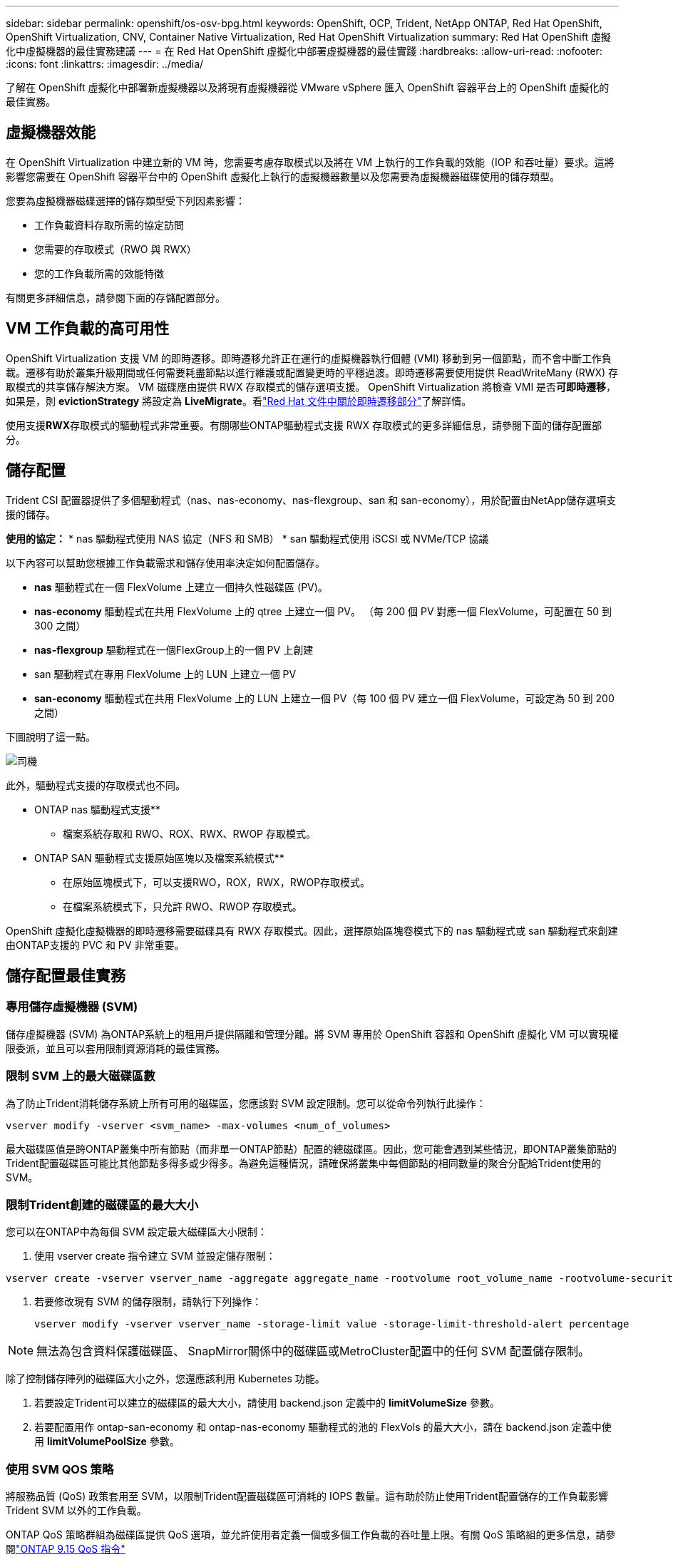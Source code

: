 ---
sidebar: sidebar 
permalink: openshift/os-osv-bpg.html 
keywords: OpenShift, OCP, Trident, NetApp ONTAP, Red Hat OpenShift, OpenShift Virtualization, CNV, Container Native Virtualization, Red Hat OpenShift Virtualization 
summary: Red Hat OpenShift 虛擬化中虛擬機器的最佳實務建議 
---
= 在 Red Hat OpenShift 虛擬化中部署虛擬機器的最佳實踐
:hardbreaks:
:allow-uri-read: 
:nofooter: 
:icons: font
:linkattrs: 
:imagesdir: ../media/


[role="lead"]
了解在 OpenShift 虛擬化中部署新虛擬機器以及將現有虛擬機器從 VMware vSphere 匯入 OpenShift 容器平台上的 OpenShift 虛擬化的最佳實務。



== 虛擬機器效能

在 OpenShift Virtualization 中建立新的 VM 時，您需要考慮存取模式以及將在 VM 上執行的工作負載的效能（IOP 和吞吐量）要求。這將影響您需要在 OpenShift 容器平台中的 OpenShift 虛擬化上執行的虛擬機器數量以及您需要為虛擬機器磁碟使用的儲存類型。

您要為虛擬機器磁碟選擇的儲存類型受下列因素影響：

* 工作負載資料存取所需的協定訪問
* 您需要的存取模式（RWO 與 RWX）
* 您的工作負載所需的效能特徵


有關更多詳細信息，請參閱下面的存儲配置部分。



== VM 工作負載的高可用性

OpenShift Virtualization 支援 VM 的即時遷移。即時遷移允許正在運行的虛擬機器執行個體 (VMI) 移動到另一個節點，而不會中斷工作負載。遷移有助於叢集升級期間或任何需要耗盡節點以進行維護或配置變更時的平穩過渡。即時遷移需要使用提供 ReadWriteMany (RWX) 存取模式的共享儲存解決方案。  VM 磁碟應由提供 RWX 存取模式的儲存選項支援。 OpenShift Virtualization 將檢查 VMI 是否**可即時遷移**，如果是，則 **evictionStrategy** 將設定為 **LiveMigrate**。看link:https://docs.openshift.com/container-platform/latest/virt/live_migration/virt-about-live-migration.html["Red Hat 文件中關於即時遷移部分"]了解詳情。

使用支援**RWX**存取模式的驅動程式非常重要。有關哪些ONTAP驅動程式支援 RWX 存取模式的更多詳細信息，請參閱下面的儲存配置部分。



== 儲存配置

Trident CSI 配置器提供了多個驅動程式（nas、nas-economy、nas-flexgroup、san 和 san-economy），用於配置由NetApp儲存選項支援的儲存。

**使用的協定：** * nas 驅動程式使用 NAS 協定（NFS 和 SMB） * san 驅動程式使用 iSCSI 或 NVMe/TCP 協議

以下內容可以幫助您根據工作負載需求和儲存使用率決定如何配置儲存。

* **nas** 驅動程式在一個 FlexVolume 上建立一個持久性磁碟區 (PV)。
* **nas-economy** 驅動程式在共用 FlexVolume 上的 qtree 上建立一個 PV。  （每 200 個 PV 對應一個 FlexVolume，可配置在 50 到 300 之間）
* **nas-flexgroup** 驅動程式在一個FlexGroup上的一個 PV 上創建
* san 驅動程式在專用 FlexVolume 上的 LUN 上建立一個 PV
* **san-economy** 驅動程式在共用 FlexVolume 上的 LUN 上建立一個 PV（每 100 個 PV 建立一個 FlexVolume，可設定為 50 到 200 之間）


下圖說明了這一點。

image::redhat-openshift-bpg-001.png[司機]

此外，驅動程式支援的存取模式也不同。

** ONTAP nas 驅動程式支援**

* 檔案系統存取和 RWO、ROX、RWX、RWOP 存取模式。


** ONTAP SAN 驅動程式支援原始區塊以及檔案系統模式**

* 在原始區塊模式下，可以支援RWO，ROX，RWX，RWOP存取模式。
* 在檔案系統模式下，只允許 RWO、RWOP 存取模式。


OpenShift 虛擬化虛擬機器的即時遷移需要磁碟具有 RWX 存取模式。因此，選擇原始區塊卷模式下的 nas 驅動程式或 san 驅動程式來創建由ONTAP支援的 PVC 和 PV 非常重要。



== **儲存配置最佳實務**



=== **專用儲存虛擬機器 (SVM)**

儲存虛擬機器 (SVM) 為ONTAP系統上的租用戶提供隔離和管理分離。將 SVM 專用於 OpenShift 容器和 OpenShift 虛擬化 VM 可以實現權限委派，並且可以套用限制資源消耗的最佳實務。



=== **限制 SVM 上的最大磁碟區數**

為了防止Trident消耗儲存系統上所有可用的磁碟區，您應該對 SVM 設定限制。您可以從命令列執行此操作：

[source, cli]
----
vserver modify -vserver <svm_name> -max-volumes <num_of_volumes>
----
最大磁碟區值是跨ONTAP叢集中所有節點（而非單一ONTAP節點）配置的總磁碟區。因此，您可能會遇到某些情況，即ONTAP叢集節點的Trident配置磁碟區可能比其他節點多得多或少得多。為避免這種情況，請確保將叢集中每個節點的相同數量的聚合分配給Trident使用的 SVM。



=== **限制Trident創建的磁碟區的最大大小**

您可以在ONTAP中為每個 SVM 設定最大磁碟區大小限制：

. 使用 vserver create 指令建立 SVM 並設定儲存限制：


[source, cli]
----
vserver create -vserver vserver_name -aggregate aggregate_name -rootvolume root_volume_name -rootvolume-security-style {unix|ntfs|mixed} -storage-limit value
----
. 若要修改現有 SVM 的儲存限制，請執行下列操作：
+
[source, cli]
----
vserver modify -vserver vserver_name -storage-limit value -storage-limit-threshold-alert percentage
----



NOTE: 無法為包含資料保護磁碟區、 SnapMirror關係中的磁碟區或MetroCluster配置中的任何 SVM 配置儲存限制。

除了控制儲存陣列的磁碟區大小之外，您還應該利用 Kubernetes 功能。

. 若要設定Trident可以建立的磁碟區的最大大小，請使用 backend.json 定義中的 **limitVolumeSize** 參數。
. 若要配置用作 ontap-san-economy 和 ontap-nas-economy 驅動程式的池的 FlexVols 的最大大小，請在 backend.json 定義中使用 **limitVolumePoolSize** 參數。




=== **使用 SVM QOS 策略**

將服務品質 (QoS) 政策套用至 SVM，以限制Trident配置磁碟區可消耗的 IOPS 數量。這有助於防止使用Trident配置儲存的工作負載影響Trident SVM 以外的工作負載。

ONTAP QoS 策略群組為磁碟區提供 QoS 選項，並允許使用者定義一個或多個工作負載的吞吐量上限。有關 QoS 策略組的更多信息，請參閱link:https://docs.netapp.com/us-en/ontap-cli/index.html["ONTAP 9.15 QoS 指令"]



=== **限制 Kubernetes 叢集成員的儲存資源存取**

**使用命名空間** 限制對Trident建立的 NFS 捲和 iSCSI LUN 的存取是 Kubernetes 部署安全態勢的關鍵組成部分。這樣做可以防止不屬於 Kubernetes 叢集的主機存取磁碟區並可能意外修改資料。

此外，容器中的進程可以存取掛載到主機的存儲，但該存儲並非為容器準備的。使用命名空間為資源提供邏輯邊界可以避免這個問題。然而，

重要的是要理解命名空間是 Kubernetes 中資源的邏輯邊界。因此，確保在適當的時候使用命名空間來提供分離至關重要。但是，特權容器在運作時所具有的主機級權限比正常容器多得多。因此，使用以下命令停用此功能link:https://kubernetes.io/docs/concepts/policy/pod-security-policy/["Pod 安全策略"]。

**使用專用匯出策略** 對於具有專用基礎架構節點或其他無法安排使用者應用程式的節點的 OpenShift 部署，應使用單獨的匯出策略來進一步限制對儲存資源的存取。這包括為部署到這些基礎設施節點的服務（例如，OpenShift Metrics 和 Logging 服務）以及部署到非基礎設施節點的標準應用程式建立匯出策略。

Trident可以自動建立和管理出口政策。這樣， Trident將其提供的磁碟區的存取權限限製到 Kubernetes 叢集中的節點，並簡化了節點的新增/刪除。

但是，如果您選擇手動建立匯出策略，請使用處理每個節點存取請求的一個或多個匯出規則來填入它。

**停用應用程式 SVM 的 showmount** 部署到 Kubernetes 叢集的 pod 可以針對資料 LIF 發出 showmount -e 命令並接收可用掛載列表，包括它無權存取的掛載。為防止這種情況，請使用下列 CLI 停用 showmount 功能：

[source, cli]
----
vserver nfs modify -vserver <svm_name> -showmount disabled
----

NOTE: 有關存儲配置和Trident使用最佳實踐的更多詳細信息，請參閱link:https://docs.netapp.com/us-en/trident/["Trident文檔"]



== OpenShift 虛擬化 - 調整與擴充指南

Red Hat 已記錄link:https://docs.openshift.com/container-platform/latest/scalability_and_performance/recommended-performance-scale-practices/recommended-control-plane-practices.html["OpenShift 叢集擴充建議與限制"]。

此外，他們還記錄了link:https://access.redhat.com/articles/6994974]["OpenShift 虛擬化調整指南"]和link:https://access.redhat.com/articles/6571671["OpenShift Virtualization 4.x 支援的限制"]。


NOTE: 需要有效的 Red Hat 訂閱才能存取上述內容。

調整指南包含許多調整參數的信息，包括：

* 調整參數以一次性或批次建立多個虛擬機
* 虛擬機器即時遷移
* link:https://docs.openshift.com/container-platform/latest/virt/vm_networking/virt-dedicated-network-live-migration.html["為即時遷移配置專用網絡"]
* 透過包含工作負載類型來客製化虛擬機器模板


支援的限制記錄了在 OpenShift 上執行虛擬機器時測試的物件最大值

**虛擬機器最大數量包括**

* 每個虛擬機器的最大虛擬 CPU
* 每個虛擬機器的最大和最小內存
* 每個虛擬機器的最大單一磁碟大小
* 每個虛擬機器的最大熱插拔磁碟數量


**主機最大值包含** * 同時即時遷移（每個節點和每個叢集）

**叢集最大值包括** * 定義的虛擬機器的最大數量



=== **從 VMware 環境遷移虛擬機器**

OpenShift 虛擬化遷移工具包是 Red Hat 提供的操作員，可從 OpenShift 容器平台的 OperatorHub 取得。此工具可用於從 vSphere、Red Hat Virtualization、OpenStack 和 OpenShift Virtualization 遷移虛擬機器。

關於從 VSphere 遷移虛擬機的詳細信息，請參閱link:osv-workflow-vm-migration-mtv.html["工作流程 > Red Hat OpenShift 虛擬化與NetApp ONTAP"]

您可以從 CLI 或遷移 Web 控制台配置各種參數的限制。下面給出了一些範例

. 最大並發虛擬機器遷移數設定可同時遷移的最大虛擬機器數量。預設值為 20 個虛擬機器。
. 預複製間隔（分鐘）控制在啟動熱遷移之前請求新快照的間隔。預設值為 60 分鐘。
. 快照輪詢間隔（秒）決定係統在 oVirt 熱遷移期間檢查快照建立或刪除狀態的頻率。預設值為 10 秒。


如果您在同一遷移計劃中從 ESXi 主機遷移超過 10 台虛擬機，則必須增加主機的 NFC 服務記憶體。否則，遷移將會失敗，因為 NFC 服務記憶體限制為 10 個並行連線。有關更多詳細信息，請參閱 Red Hat 文件：link:https://docs.redhat.com/en/documentation/migration_toolkit_for_virtualization/2.6/html/installing_and_using_the_migration_toolkit_for_virtualization/prerequisites_mtv#increasing-nfc-memory-vmware-host_mtv["增加 ESXi 主機的 NFC 服務內存"]

這是使用虛擬化遷移工具包將 10 台虛擬機器從 VSphere 中的相同主機成功並行遷移到 OpenShift 虛擬化的範例。

**同一 ESXi 主機上的虛擬機器**

image::redhat-openshift-bpg-002-a.png[同一主機上的虛擬機]

**首先制定從 VMware 遷移 10 台虛擬機器的計劃**

image::redhat-openshift-bpg-002.png[遷移計劃]

**遷移計劃已開始執行**

image::redhat-openshift-bpg-003.png[遷移計劃執行]

**所有 10 台虛擬機器均已成功遷移**

image::redhat-openshift-bpg-004.png[遷移計劃成功]

**OpenShift 虛擬化中所有 10 台虛擬機器均處於運作狀態**

image::redhat-openshift-bpg-005.png[已遷移虛擬機器正在執行]

